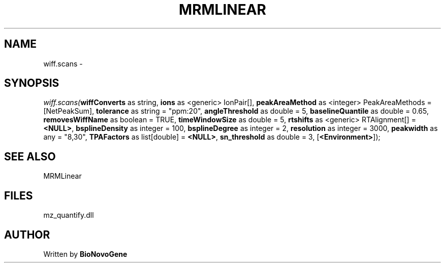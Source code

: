 .\" man page create by R# package system.
.TH MRMLINEAR 2 2000-01-01 "wiff.scans" "wiff.scans"
.SH NAME
wiff.scans \- 
.SH SYNOPSIS
\fIwiff.scans(\fBwiffConverts\fR as string, 
\fBions\fR as <generic> IonPair[], 
\fBpeakAreaMethod\fR as <integer> PeakAreaMethods = [NetPeakSum], 
\fBtolerance\fR as string = "ppm:20", 
\fBangleThreshold\fR as double = 5, 
\fBbaselineQuantile\fR as double = 0.65, 
\fBremovesWiffName\fR as boolean = TRUE, 
\fBtimeWindowSize\fR as double = 5, 
\fBrtshifts\fR as <generic> RTAlignment[] = \fB<NULL>\fR, 
\fBbsplineDensity\fR as integer = 100, 
\fBbsplineDegree\fR as integer = 2, 
\fBresolution\fR as integer = 3000, 
\fBpeakwidth\fR as any = "8,30", 
\fBTPAFactors\fR as list[double] = \fB<NULL>\fR, 
\fBsn_threshold\fR as double = 3, 
[\fB<Environment>\fR]);\fR
.SH SEE ALSO
MRMLinear
.SH FILES
.PP
mz_quantify.dll
.PP
.SH AUTHOR
Written by \fBBioNovoGene\fR
